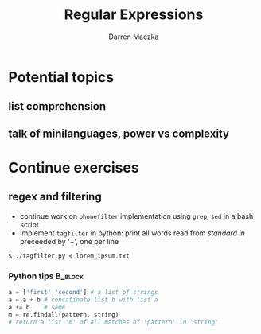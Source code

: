 #+TITLE: Regular Expressions
#+AUTHOR: Darren Maczka
#+LaTeX_HEADER: \usepackage{xcolor}
#+LaTeX_HEADER: \usepackage{mathptmx}
#+LaTeX_HEADER: \usepackage{tikz}
#+LaTeX_HEADER: \usetikzlibrary{arrows}
#+LaTeX_HEADER: \usepackage{verbatim}
#+LaTeX_CLASS: beamer
#+LaTeX_CLASS_OPTIONS: [presentation]
#+BEAMER_FRAME_LEVEL: 2
#+LANGUAGE:  en
#+OPTIONS:   H:3 num:t toc:t \n:nil @:t ::t |:t ^:t -:t f:t *:t <:t
#+OPTIONS:   TeX:t LaTeX:t skip:nil d:nil todo:t pri:nil tags:not-in-toc
#+BEAMER_HEADER_EXTRA: \usetheme{CambridgeUS}
#+COLUMNS: %45ITEM %10BEAMER_env(Env) %10BEAMER_envargs(Env Args) %4BEAMER_col(Col) %8BEAMER_extra(Extra)
#+PROPERTY: BEAMER_col_ALL 0.1 0.2 0.3 0.4 0.5 0.6 0.7 0.8 0.9 1.0 :ETC

* Potential topics
** list comprehension
** talk of minilanguages, power vs complexity
* Continue exercises
** regex and filtering
- continue work on =phonefilter= implementation using =grep=, =sed= in a bash script
- implement =tagfilter= in python: print all words read from /standard
  in/ preceeded by '+', one per line
#+begin_example
$ ./tagfilter.py < lorem_ipsum.txt
#+end_example
*** Python tips							    :B_block:
    :PROPERTIES:
    :BEAMER_env: block
    :END:
#+begin_src python
a = ['first','second'] # a list of strings
a = a + b # concatinate list b with list a
a += b    # same
m = re.findall(pattern, string) 
# return a list 'm' of all matches of 'pattern' in 'string'
#+end_src
